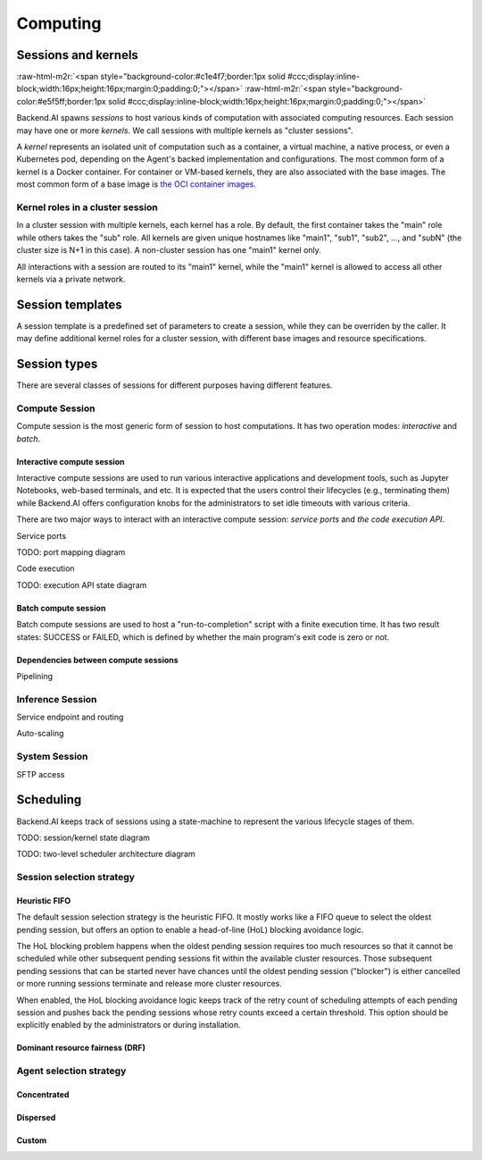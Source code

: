 .. role:: raw-html-m2r(raw)
   :format: html

Computing
=========

Sessions and kernels
--------------------
:raw-html-m2r:`<span style="background-color:#c1e4f7;border:1px solid #ccc;display:inline-block;width:16px;height:16px;margin:0;padding:0;"></span>`
:raw-html-m2r:`<span style="background-color:#e5f5ff;border:1px solid #ccc;display:inline-block;width:16px;height:16px;margin:0;padding:0;"></span>`

Backend.AI spawns *sessions* to host various kinds of computation with associated computing resources.
Each session may have one or more *kernels*.
We call sessions with multiple kernels as "cluster sessions".

A *kernel* represents an isolated unit of computation such as a container, a virtual machine, a native process, or even a Kubernetes pod,
depending on the Agent's backed implementation and configurations.
The most common form of a kernel is a Docker container.
For container or VM-based kernels, they are also associated with the base images.
The most common form of a base image is `the OCI container images <https://github.com/opencontainers/image-spec/blob/main/spec.md>`_.

Kernel roles in a cluster session
~~~~~~~~~~~~~~~~~~~~~~~~~~~~~~~~~

In a cluster session with multiple kernels, each kernel has a role.
By default, the first container takes the "main" role while others takes the "sub" role.
All kernels are given unique hostnames like "main1", "sub1", "sub2", ..., and "subN" (the cluster size is N+1 in this case).
A non-cluster session has one "main1" kernel only.

All interactions with a session are routed to its "main1" kernel,
while the "main1" kernel is allowed to access all other kernels via a private network.

.. seealso::

   :ref:`concept-inter-container-networking`

Session templates
-----------------

A session template is a predefined set of parameters to create a session, while they can be overriden by the caller.
It may define additional kernel roles for a cluster session, with different base images and resource specifications.

Session types
-------------

There are several classes of sessions for different purposes having different features.

Compute Session
~~~~~~~~~~~~~~~

Compute session is the most generic form of session to host computations.
It has two operation modes: *interactive* and *batch*.

Interactive compute session
^^^^^^^^^^^^^^^^^^^^^^^^^^^

Interactive compute sessions are used to run various interactive applications and development tools,
such as Jupyter Notebooks, web-based terminals, and etc.
It is expected that the users control their lifecycles (e.g., terminating them)
while Backend.AI offers configuration knobs for the administrators to set idle timeouts with various criteria.

There are two major ways to interact with an interactive compute session: *service ports* and *the code execution API*.

Service ports

TODO: port mapping diagram

Code execution

TODO: execution API state diagram

Batch compute session
^^^^^^^^^^^^^^^^^^^^^

Batch compute sessions are used to host a "run-to-completion" script with a finite execution time.
It has two result states: SUCCESS or FAILED, which is defined by whether the main program's exit code is zero or not.

Dependencies between compute sessions
^^^^^^^^^^^^^^^^^^^^^^^^^^^^^^^^^^^^^

Pipelining

Inference Session
~~~~~~~~~~~~~~~~~

Service endpoint and routing

Auto-scaling

System Session
~~~~~~~~~~~~~~

SFTP access

.. _concept-scheduler:
Scheduling
----------

Backend.AI keeps track of sessions using a state-machine to represent the various lifecycle stages of them.

TODO: session/kernel state diagram

TODO: two-level scheduler architecture diagram

.. seealso::

   :ref:`concept-resource-group`

Session selection strategy
~~~~~~~~~~~~~~~~~~~~~~~~~~

Heuristic FIFO
^^^^^^^^^^^^^^

The default session selection strategy is the heuristic FIFO.
It mostly works like a FIFO queue to select the oldest pending session,
but offers an option to enable a head-of-line (HoL) blocking avoidance logic.

The HoL blocking problem happens when the oldest pending session requires too much resources so that it cannot be scheduled
while other subsequent pending sessions fit within the available cluster resources.
Those subsequent pending sessions that can be started never have chances until the oldest pending session ("blocker") is either cancelled or more running sessions terminate and release more cluster resources.

When enabled, the HoL blocking avoidance logic keeps track of the retry count of scheduling attempts of each pending session and pushes back the pending sessions whose retry counts exceed a certain threshold.
This option should be explicitly enabled by the administrators or during installation.

Dominant resource fairness (DRF)
^^^^^^^^^^^^^^^^^^^^^^^^^^^^^^^^

Agent selection strategy
~~~~~~~~~~~~~~~~~~~~~~~~

Concentrated
^^^^^^^^^^^^

Dispersed
^^^^^^^^^

Custom
^^^^^^
